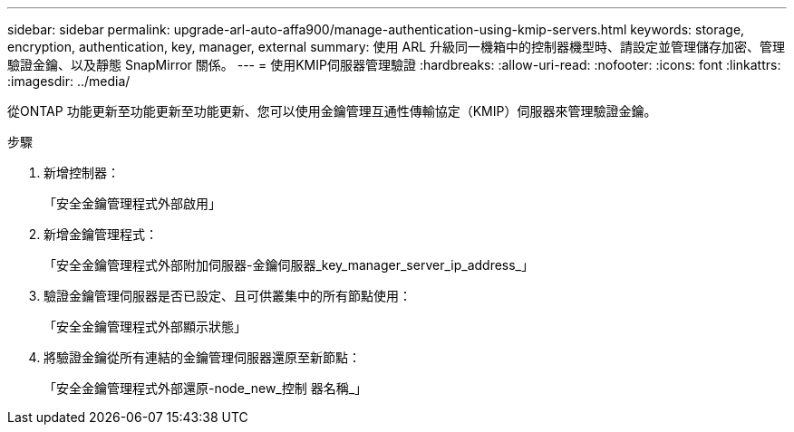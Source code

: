 ---
sidebar: sidebar 
permalink: upgrade-arl-auto-affa900/manage-authentication-using-kmip-servers.html 
keywords: storage, encryption, authentication, key, manager, external 
summary: 使用 ARL 升級同一機箱中的控制器機型時、請設定並管理儲存加密、管理驗證金鑰、以及靜態 SnapMirror 關係。 
---
= 使用KMIP伺服器管理驗證
:hardbreaks:
:allow-uri-read: 
:nofooter: 
:icons: font
:linkattrs: 
:imagesdir: ../media/


[role="lead"]
從ONTAP 功能更新至功能更新至功能更新、您可以使用金鑰管理互通性傳輸協定（KMIP）伺服器來管理驗證金鑰。

.步驟
. 新增控制器：
+
「安全金鑰管理程式外部啟用」

. 新增金鑰管理程式：
+
「安全金鑰管理程式外部附加伺服器-金鑰伺服器_key_manager_server_ip_address_」

. 驗證金鑰管理伺服器是否已設定、且可供叢集中的所有節點使用：
+
「安全金鑰管理程式外部顯示狀態」

. 將驗證金鑰從所有連結的金鑰管理伺服器還原至新節點：
+
「安全金鑰管理程式外部還原-node_new_控制 器名稱_」


